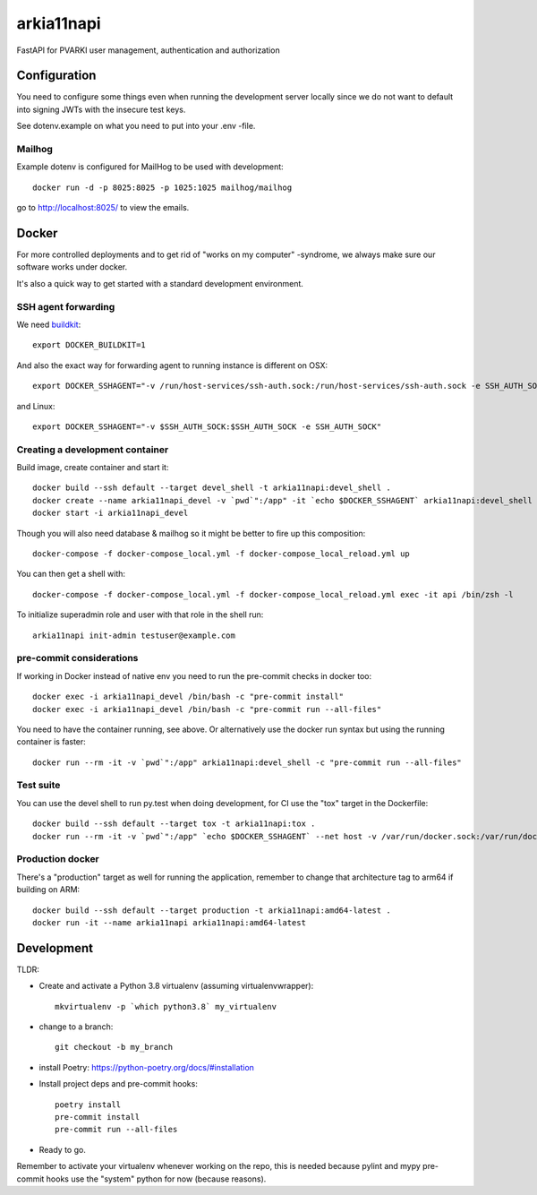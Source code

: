 ===========
arkia11napi
===========

FastAPI for PVARKI user management, authentication and authorization


Configuration
-------------

You need to configure some things even when running the development server locally since we do not want
to default into signing JWTs with the insecure test keys.

See dotenv.example on what you need to put into your .env -file.

Mailhog
^^^^^^^

Example dotenv is configured for MailHog to be used with development::

    docker run -d -p 8025:8025 -p 1025:1025 mailhog/mailhog

go to http://localhost:8025/ to view the emails.

Docker
------

For more controlled deployments and to get rid of "works on my computer" -syndrome, we always
make sure our software works under docker.

It's also a quick way to get started with a standard development environment.

SSH agent forwarding
^^^^^^^^^^^^^^^^^^^^

We need buildkit_::

    export DOCKER_BUILDKIT=1

.. _buildkit: https://docs.docker.com/develop/develop-images/build_enhancements/

And also the exact way for forwarding agent to running instance is different on OSX::

    export DOCKER_SSHAGENT="-v /run/host-services/ssh-auth.sock:/run/host-services/ssh-auth.sock -e SSH_AUTH_SOCK=/run/host-services/ssh-auth.sock"

and Linux::

    export DOCKER_SSHAGENT="-v $SSH_AUTH_SOCK:$SSH_AUTH_SOCK -e SSH_AUTH_SOCK"

Creating a development container
^^^^^^^^^^^^^^^^^^^^^^^^^^^^^^^^

Build image, create container and start it::

    docker build --ssh default --target devel_shell -t arkia11napi:devel_shell .
    docker create --name arkia11napi_devel -v `pwd`":/app" -it `echo $DOCKER_SSHAGENT` arkia11napi:devel_shell
    docker start -i arkia11napi_devel

Though you will also need database & mailhog so it might be better to fire up this composition::

    docker-compose -f docker-compose_local.yml -f docker-compose_local_reload.yml up

You can then get a shell with::

    docker-compose -f docker-compose_local.yml -f docker-compose_local_reload.yml exec -it api /bin/zsh -l

To initialize superadmin role and user with that role in the shell run::

    arkia11napi init-admin testuser@example.com


pre-commit considerations
^^^^^^^^^^^^^^^^^^^^^^^^^

If working in Docker instead of native env you need to run the pre-commit checks in docker too::

    docker exec -i arkia11napi_devel /bin/bash -c "pre-commit install"
    docker exec -i arkia11napi_devel /bin/bash -c "pre-commit run --all-files"

You need to have the container running, see above. Or alternatively use the docker run syntax but using
the running container is faster::

    docker run --rm -it -v `pwd`":/app" arkia11napi:devel_shell -c "pre-commit run --all-files"

Test suite
^^^^^^^^^^

You can use the devel shell to run py.test when doing development, for CI use
the "tox" target in the Dockerfile::

    docker build --ssh default --target tox -t arkia11napi:tox .
    docker run --rm -it -v `pwd`":/app" `echo $DOCKER_SSHAGENT` --net host -v /var/run/docker.sock:/var/run/docker.sock arkia11napi:tox

Production docker
^^^^^^^^^^^^^^^^^

There's a "production" target as well for running the application, remember to change that
architecture tag to arm64 if building on ARM::

    docker build --ssh default --target production -t arkia11napi:amd64-latest .
    docker run -it --name arkia11napi arkia11napi:amd64-latest

Development
-----------

TLDR:

- Create and activate a Python 3.8 virtualenv (assuming virtualenvwrapper)::

    mkvirtualenv -p `which python3.8` my_virtualenv

- change to a branch::

    git checkout -b my_branch

- install Poetry: https://python-poetry.org/docs/#installation
- Install project deps and pre-commit hooks::

    poetry install
    pre-commit install
    pre-commit run --all-files

- Ready to go.

Remember to activate your virtualenv whenever working on the repo, this is needed
because pylint and mypy pre-commit hooks use the "system" python for now (because reasons).
